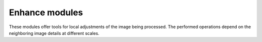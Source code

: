 Enhance modules
===============

These modules offer tools for local adjustments of the image being processed. The performed operations depend on the neighboring image details at different scales.
